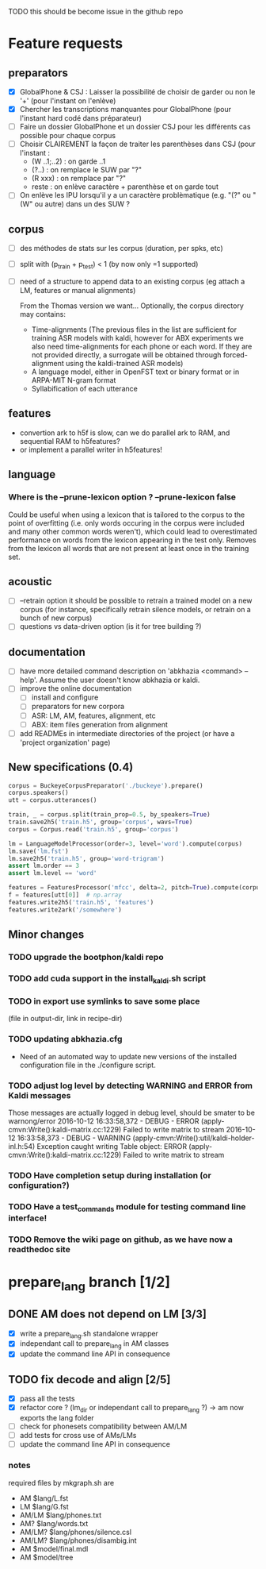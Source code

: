 TODO this should be become issue in the github repo

* Feature requests
** preparators
- [X] GlobalPhone & CSJ : Laisser la possibilité de choisir de garder
  ou non le '+' (pour l'instant on l'enlève)
- [X] Chercher les transcriptions manquantes pour GlobalPhone
  (pour l'instant hard codé dans préparateur)
- [ ] Faire un dossier GlobalPhone et un dossier CSJ pour les
  différents cas possible pour chaque corpus
- [ ] Choisir CLAIREMENT la façon de traiter les parenthèses dans CSJ (pour l'instant :
  - (W ..1;..2) :  on garde ..1
  - (?..) : on remplace le SUW par "?"
  - (R xxx) : on remplace par "?"
  - reste : on enlève caractère + parenthèse et on garde tout
- [ ] On enlève les IPU lorsqu'il y a un caractère problèmatique
  (e.g. "(?" ou "(W" ou autre) dans un des SUW ?
** corpus
- [ ] des méthodes de stats sur les corpus (duration, per spks, etc)
- [ ] split with (p_train + p_test) < 1 (by now only =1 supported)
- [ ] need of a structure to append data to an existing corpus (eg
  attach a LM, features or manual alignments)

  From the Thomas version we want... Optionally, the corpus directory may contains:
   - Time-alignments (The previous files in the list are sufficient
     for training ASR models with kaldi, however for ABX experiments
     we also need time-alignments for each phone or each word. If they
     are not provided directly, a surrogate will be obtained through
     forced-alignment using the kaldi-trained ASR models)
   - A language model, either in OpenFST text or binary format or in
     ARPA-MIT N-gram format
   - Syllabification of each utterance
** features
- convertion ark to h5f is slow, can we do parallel ark to RAM, and
  sequential RAM to h5features?
- or implement a parallel writer in h5features!
** language
*** Where is the --prune-lexicon option ? --prune-lexicon false
Could be useful when using a lexicon that is tailored to the corpus
to the point of overfitting (i.e. only words occuring in the corpus
were included and many other common words weren't), which could lead
to overestimated performance on words from the lexicon appearing in
the test only. Removes from the lexicon all words that are not
present at least once in the training set.
** acoustic
   - [ ] --retrain option
     it should be possible to retrain a trained model on a new corpus
     (for instance, specifically retrain silence models, or retrain on a
     bunch of new corpus)
   - [ ] questions vs data-driven option (is it for tree building ?)
** documentation
  - [ ] have more detailed command description on 'abkhazia <command>
    --help'. Assume the user doesn't know abkhazia or kaldi.
  - [ ] improve the online documentation
    - [ ] install and configure
    - [ ] preparators for new corpora
    - [ ] ASR: LM, AM, features, alignment, etc
    - [ ] ABX: item files generation from alignment
  - [ ] add READMEs in intermediate directories of the project (or
    have a 'project organization' page)
** New specifications (0.4)
#+begin_src python
  corpus = BuckeyeCorpusPreparator('./buckeye').prepare()
  corpus.speakers()
  utt = corpus.utterances()

  train, _ = corpus.split(train_prop=0.5, by_speakers=True)
  train.save2h5('train.h5', group='corpus', wavs=True)
  corpus = Corpus.read('train.h5', group='corpus')

  lm = LanguageModelProcessor(order=3, level='word').compute(corpus)
  lm.save('lm.fst')
  lm.save2h5('train.h5', group='word-trigram')
  assert lm.order == 3
  assert lm.level == 'word'

  features = FeaturesProcessor('mfcc', delta=2, pitch=True).compute(corpus)
  f = features[utt[0]]  # np.array
  features.write2h5('train.h5', 'features')
  features.write2ark('/somewhere')
#+end_src
** Minor changes
*** TODO upgrade the bootphon/kaldi repo
*** TODO add cuda support in the install_kaldi.sh script
*** TODO in export use symlinks to save some place
    (file in output-dir, link in recipe-dir)
*** TODO updating abkhazia.cfg
    - Need of an automated way to update new versions of the installed
      configuration file in the ./configure script.
*** TODO adjust log level by detecting WARNING and ERROR from Kaldi messages
Those messages are actually logged in debug level, should be smater to be warnong/error
2016-10-12 16:33:58,372 - DEBUG - ERROR (apply-cmvn:Write():kaldi-matrix.cc:1229) Failed to write matrix to stream
2016-10-12 16:33:58,373 - DEBUG - WARNING (apply-cmvn:Write():util/kaldi-holder-inl.h:54) Exception caught writing Table object: ERROR (apply-cmvn:Write():kaldi-matrix.cc:1229) Failed to write matrix to stream
*** TODO Have completion setup during installation (or configuration?)
*** TODO Have a test_commands module for testing command line interface!
*** TODO Remove the wiki page on github, as we have now a readthedoc site
* prepare_lang branch [1/2]
** DONE AM does not depend on LM [3/3]
- [X] write a prepare_lang.sh standalone wrapper
- [X] independant call to prepare_lang in AM classes
- [X] update the command line API in consequence
** TODO fix decode and align [2/5]
- [X] pass all the tests
- [X] refactor core ? (lm_dir or independant call to prepare_lang ?)
  -> am now exports the lang folder
- [ ] check for phonesets compatibility between AM/LM
- [ ] add tests for cross use of AMs/LMs
- [ ] update the command line API in consequence
*** notes
required files by mkgraph.sh are
  - AM $lang/L.fst
  - LM $lang/G.fst
  - AM/LM $lang/phones.txt
  - AM? $lang/words.txt
  - AM/LM? $lang/phones/silence.csl
  - AM/LM? $lang/phones/disambig.int
  - AM $model/final.mdl
  - AM $model/tree
